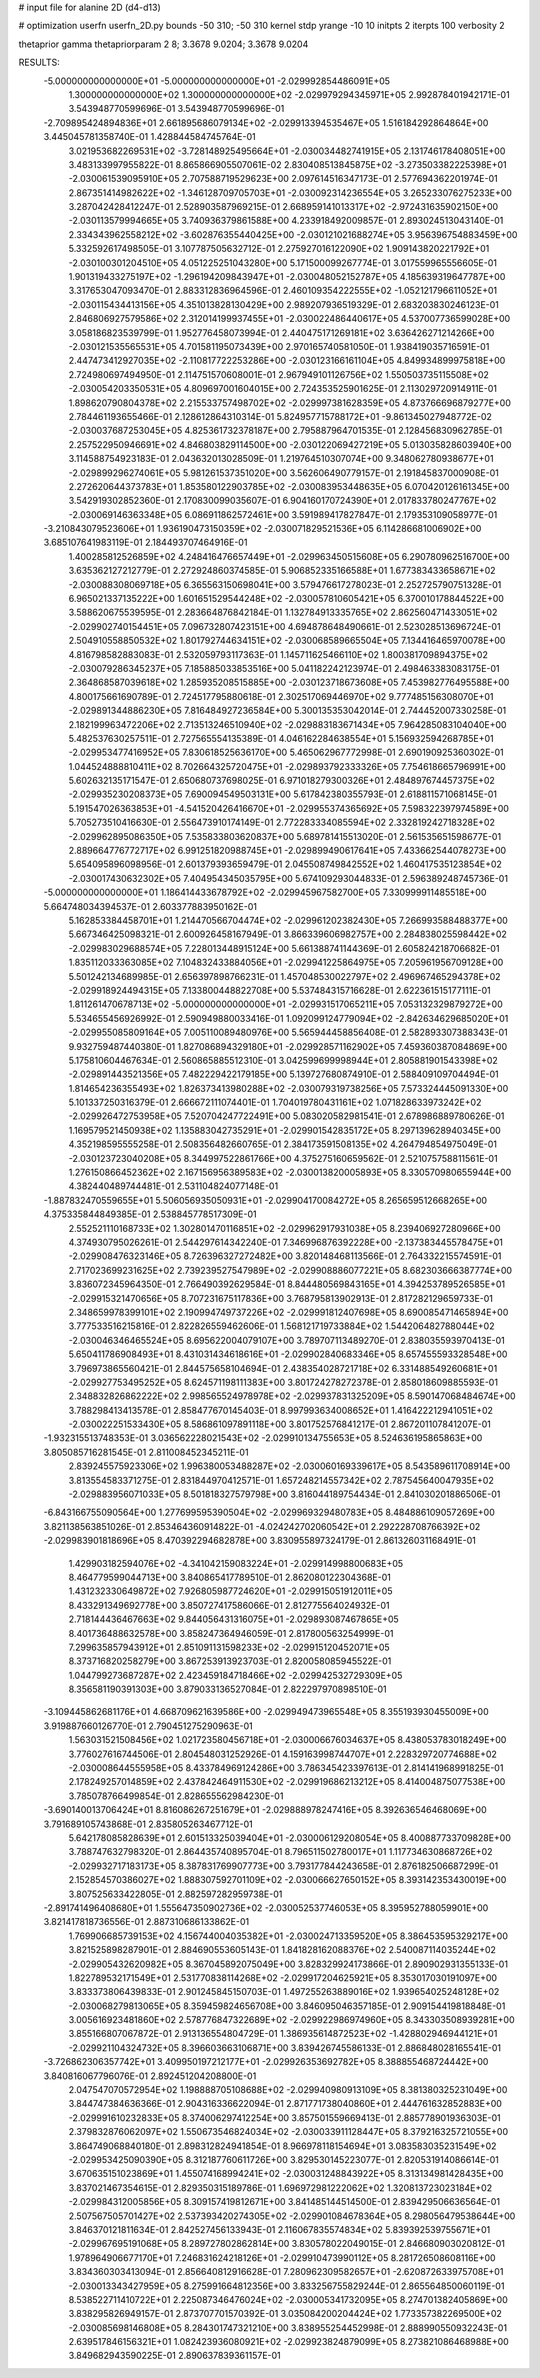 # input file for alanine 2D (d4-d13)

# optimization
userfn       userfn_2D.py
bounds       -50 310; -50 310
kernel       stdp
yrange       -10 10
initpts      2
iterpts      100
verbosity    2

thetaprior gamma
thetapriorparam 2 8; 3.3678 9.0204; 3.3678 9.0204

RESULTS:
 -5.000000000000000E+01 -5.000000000000000E+01      -2.029992854486091E+05
  1.300000000000000E+02  1.300000000000000E+02      -2.029979294345971E+05       2.992878401942171E-01       3.543948770599696E-01  3.543948770599696E-01
 -2.709895424894836E+01  2.661895686079134E+02      -2.029913394535467E+05       1.516184292864864E+00       3.445045781358740E-01  1.428844584745764E-01
  3.021953682269531E+02 -3.728148925495664E+01      -2.030034482741915E+05       2.131746178408051E+00       3.483133997955822E-01  8.865866905507061E-02
  2.830408513845875E+02 -3.273503382225398E+01      -2.030061539095910E+05       2.707588719529623E+00       2.097614516347173E-01  2.577694362201974E-01
  2.867351414982622E+02 -1.346128709705703E+01      -2.030092314236554E+05       3.265233076275233E+00       3.287042428412247E-01  2.528903587969215E-01
  2.668959141013317E+02 -2.972431635902150E+00      -2.030113579994665E+05       3.740936379861588E+00       4.233918492009857E-01  2.893024513043140E-01
  2.334343962558212E+02 -3.602876355440425E+00      -2.030121021688274E+05       3.956396754883459E+00       5.332592617498505E-01  3.107787505632712E-01
  2.275927016122090E+02  1.909143820221792E+01      -2.030100301204510E+05       4.051225251043280E+00       5.171500099267774E-01  3.017559965556605E-01
  1.901319433275197E+02 -1.296194209843947E+01      -2.030048052152787E+05       4.185639319647787E+00       3.317653047093470E-01  2.883312836964596E-01
  2.460109354222555E+02 -1.052121796611052E+01      -2.030115434413156E+05       4.351013828130429E+00       2.989207936519329E-01  2.683203830246123E-01
  2.846806927579586E+02  2.312014199937455E+01      -2.030022486440617E+05       4.537007736599028E+00       3.058186823539799E-01  1.952776458073994E-01
  2.440475171269181E+02  3.636426271214266E+00      -2.030121535565531E+05       4.701581195073439E+00       2.970165740581050E-01  1.938419035716591E-01
  2.447473412927035E+02 -2.110817722253286E+00      -2.030123166161104E+05       4.849934899975818E+00       2.724980697494950E-01  2.114751570608001E-01
  2.967949101126756E+02  1.550503735115508E+02      -2.030054203350531E+05       4.809697001604015E+00       2.724353525901625E-01  2.113029720914911E-01
  1.898620790804378E+02  2.215533757498702E+02      -2.029997381628359E+05       4.873766696879277E+00       2.784461193655466E-01  2.128612864310314E-01
  5.824957715788172E+01 -9.861345027948772E-02      -2.030037687253045E+05       4.825361732378187E+00       2.795887964701535E-01  2.128456830962785E-01
  2.257522950946691E+02  4.846803829114500E+00      -2.030122069427219E+05       5.013035828603940E+00       3.114588754923183E-01  2.043632013028509E-01
  1.219764510307074E+00  9.348062780938677E+01      -2.029899296274061E+05       5.981261537351020E+00       3.562606490779157E-01  2.191845837000908E-01
  2.272620644373783E+01  1.853580122903785E+02      -2.030083953448635E+05       6.070420126161345E+00       3.542919302852360E-01  2.170830099035607E-01
  6.904160170724390E+01  2.017833780247767E+02      -2.030069146363348E+05       6.086911862572461E+00       3.591989417827847E-01  2.179353109058977E-01
 -3.210843079523606E+01  1.936190473150359E+02      -2.030071829521536E+05       6.114286681006902E+00       3.685107641983119E-01  2.184493707464916E-01
  1.400285812526859E+02  4.248416476657449E+01      -2.029963450515608E+05       6.290780962516700E+00       3.635362127212779E-01  2.272924860374585E-01
  5.906852335166588E+01  1.677383433658671E+02      -2.030088308069718E+05       6.365563150698041E+00       3.579476617278023E-01  2.252725790751328E-01
  6.965021337135222E+00  1.601651529544248E+02      -2.030057810605421E+05       6.370010178844522E+00       3.588620675539595E-01  2.283664876842184E-01
  1.132784913335765E+02  2.862560471433051E+02      -2.029902740154451E+05       7.096732807423151E+00       4.694878648490661E-01  2.523028513696724E-01
  2.504910558850532E+02  1.801792744634151E+02      -2.030068589665504E+05       7.134416465970078E+00       4.816798582883083E-01  2.532059793117363E-01
  1.145711625466110E+02  1.800381709894375E+02      -2.030079286345237E+05       7.185885033853516E+00       5.041182242123974E-01  2.498463383083175E-01
  2.364868587039618E+02  1.285935208515885E+00      -2.030123718673608E+05       7.453982776495588E+00       4.800175661690789E-01  2.724517795880618E-01
  2.302517069446970E+02  9.777485156308070E+01      -2.029891344886230E+05       7.816484927236584E+00       5.300135353042014E-01  2.744452007330258E-01
  2.182199963472206E+02  2.713513246510940E+02      -2.029883183671434E+05       7.964285083104040E+00       5.482537630257511E-01  2.727565554135389E-01
  4.046162284638554E+01  5.156932594268785E+01      -2.029953477416952E+05       7.830618525636170E+00       5.465062967772998E-01  2.690190925360302E-01
  1.044524888810411E+02  8.702664325720475E+01      -2.029893792333326E+05       7.754618665796991E+00       5.602632135171547E-01  2.650680737698025E-01
  6.971018279300326E+01  2.484897674457375E+02      -2.029935230208373E+05       7.690094549503131E+00       5.617842380355793E-01  2.618811571068145E-01
  5.191547026363853E+01 -4.541520426416670E+01      -2.029955374365692E+05       7.598322397974589E+00       5.705273510416630E-01  2.556473910174149E-01
  2.772283334085594E+02  2.332819242718328E+02      -2.029962895086350E+05       7.535833803620837E+00       5.689781415513020E-01  2.561535651598677E-01
  2.889664776772717E+02  6.991251820988745E+01      -2.029899490617641E+05       7.433662544078273E+00       5.654095896098956E-01  2.601379393659479E-01
  2.045508749842552E+02  1.460417535123854E+02      -2.030017430632302E+05       7.404954345035795E+00       5.674109293044833E-01  2.596389248745736E-01
 -5.000000000000000E+01  1.186414433678792E+02      -2.029945967582700E+05       7.330999911485518E+00       5.664748034394537E-01  2.603377883950162E-01
  5.162853384458701E+01  1.214470566704474E+02      -2.029961202382430E+05       7.266993588488377E+00       5.667346425098321E-01  2.600926458167949E-01
  3.866339606982757E+00  2.284838025598442E+02      -2.029983029688574E+05       7.228013448915124E+00       5.661388741144369E-01  2.605824218706682E-01
  1.835112033363085E+02  7.104832433884056E+01      -2.029941225864975E+05       7.205961956709128E+00       5.501242134689985E-01  2.656397898766231E-01
  1.457048530022797E+02  2.496967465294378E+02      -2.029918924494315E+05       7.133800448822708E+00       5.537484315716628E-01  2.622361515177111E-01
  1.811261470678713E+02 -5.000000000000000E+01      -2.029931517065211E+05       7.053132329879272E+00       5.534655456926992E-01  2.590949880033416E-01
  1.092099124779094E+02 -2.842634629685020E+01      -2.029955085809164E+05       7.005110089480976E+00       5.565944458856408E-01  2.582893307388343E-01
  9.932759487440380E-01  1.827086894329180E+01      -2.029928571162902E+05       7.459360387084869E+00       5.175810604467634E-01  2.560865885512310E-01
  3.042599699998944E+01  2.805881901543398E+02      -2.029891443521356E+05       7.482229422179185E+00       5.139727680874910E-01  2.588409109704494E-01
  1.814654236355493E+02  1.826373413980288E+02      -2.030079319738256E+05       7.573324445091330E+00       5.101337250316379E-01  2.666672111074401E-01
  1.704019780431161E+02  1.071828633973242E+02      -2.029926472753958E+05       7.520704247722491E+00       5.083020582981541E-01  2.678986889780626E-01
  1.169579521450938E+02  1.135883042735291E+01      -2.029901542835172E+05       8.297139628940345E+00       4.352198595555258E-01  2.508356482660765E-01
  2.384173591508135E+02  4.264794854975049E-01      -2.030123723040208E+05       8.344997522861766E+00       4.375275160659562E-01  2.521075758811561E-01
  1.276150866452362E+02  2.167156956389583E+02      -2.030013820005893E+05       8.330570980655944E+00       4.382440489744481E-01  2.531104824077148E-01
 -1.887832470559655E+01  5.506056935050931E+01      -2.029904170084272E+05       8.265659512668265E+00       4.375335844849385E-01  2.538845778517309E-01
  2.552521110168733E+02  1.302801470116851E+02      -2.029962917931038E+05       8.239406927280966E+00       4.374930795026261E-01  2.544297614342240E-01
  7.346996876392228E+00 -2.137383445578475E+01      -2.029908476323146E+05       8.726396327272482E+00       3.820148468113566E-01  2.764332215574591E-01
  2.717023699231625E+02  2.739239527547989E+02      -2.029908886077221E+05       8.682303666387774E+00       3.836072345964350E-01  2.766490392629584E-01
  8.844480569843165E+01  4.394253789526585E+01      -2.029915321470656E+05       8.707231675117836E+00       3.768795813902913E-01  2.817282129659733E-01
  2.348659978399101E+02  2.190994749737226E+02      -2.029991812407698E+05       8.690085471465894E+00       3.777533516215816E-01  2.822826559462606E-01
  1.568121719733884E+02  1.544206482788044E+02      -2.030046346465524E+05       8.695622004079107E+00       3.789707113489270E-01  2.838035593970413E-01
  5.650411786908493E+01  8.431031434618616E+01      -2.029902840683346E+05       8.657455593328548E+00       3.796973865560421E-01  2.844575658104694E-01
  2.438354028721718E+02  6.331488549260681E+01      -2.029927753495252E+05       8.624571198111383E+00       3.801724278272378E-01  2.858018609885593E-01
  2.348832826862222E+02  2.998565524978978E+02      -2.029937831325209E+05       8.590147068484674E+00       3.788298413413578E-01  2.858477670145403E-01
  8.997993634008652E+01  1.416422212941051E+02      -2.030022251533430E+05       8.586861097891118E+00       3.801752576841217E-01  2.867201107841207E-01
 -1.932315513748353E-01  3.036562228021543E+02      -2.029910134755653E+05       8.524636195865863E+00       3.805085716281545E-01  2.811008452345211E-01
  2.839245575923306E+02  1.996380053488287E+02      -2.030060169339617E+05       8.543589611708914E+00       3.813554583371275E-01  2.831844970412571E-01
  1.657248214557342E+02  2.787545640047935E+02      -2.029883956071033E+05       8.501818327579798E+00       3.816044189754434E-01  2.841030201886506E-01
 -6.843166755090564E+00  1.277699595390504E+02      -2.029969329480783E+05       8.484886109057269E+00       3.821138563851026E-01  2.853464360914822E-01
 -4.024242702060542E+01  2.292228708766392E+02      -2.029983901818696E+05       8.470392294682878E+00       3.830955897324179E-01  2.861326031168491E-01
  1.429903182594076E+02 -4.341042159083224E+01      -2.029914998800683E+05       8.464779599044713E+00       3.840865417789510E-01  2.862080122304368E-01
  1.431232330649872E+02  7.926805987724620E+01      -2.029915051912011E+05       8.433291349692778E+00       3.850727417586066E-01  2.812775564024932E-01
  2.718144436467663E+02  9.844056431316075E+01      -2.029893087467865E+05       8.401736488632578E+00       3.858247364946059E-01  2.817800563254999E-01
  7.299635857943912E+01  2.851091131598233E+02      -2.029915120452071E+05       8.373716820258279E+00       3.867253913923703E-01  2.820058085945522E-01
  1.044799273687287E+02  2.423459184718466E+02      -2.029942532729309E+05       8.356581190391303E+00       3.879033136527084E-01  2.822297970898510E-01
 -3.109445862681176E+01  4.668709621639586E+00      -2.029949473965548E+05       8.355193930455009E+00       3.919887660126770E-01  2.790451275290963E-01
  1.563031521508456E+02  1.021723580456718E+01      -2.030006676034637E+05       8.438053783018249E+00       3.776027616744506E-01  2.804548031252926E-01
  4.159163998744707E+01  2.228329720774688E+02      -2.030008644555958E+05       8.433784969124286E+00       3.786345423397613E-01  2.814141968991825E-01
  2.178249257014859E+02  2.437842464911530E+02      -2.029919686213212E+05       8.414004875077538E+00       3.785078766499854E-01  2.828655562984230E-01
 -3.690140013706424E+01  8.816086267251679E+01      -2.029888978247416E+05       8.392636546468069E+00       3.791689105743868E-01  2.835805263467712E-01
  5.642178085828639E+01  2.601513325039404E+01      -2.030006129208054E+05       8.400887733709828E+00       3.788747632798320E-01  2.864435740895704E-01
  8.796511502780017E+01  1.117734630868726E+02      -2.029932717183173E+05       8.387831769907773E+00       3.793177844243658E-01  2.876182506687299E-01
  2.152854570386027E+02  1.888307592701109E+02      -2.030066627650152E+05       8.393142353430019E+00       3.807525633422805E-01  2.882597282959738E-01
 -2.891741496408680E+01  1.555647350902736E+02      -2.030052537746053E+05       8.395952788059901E+00       3.821417818736556E-01  2.887310686133862E-01
  1.769906685739153E+02  4.156744004035382E+01      -2.030024713359520E+05       8.386453595329217E+00       3.821525898287901E-01  2.884690553605143E-01
  1.841828162088376E+02  2.540087114035244E+02      -2.029905432620982E+05       8.367045892075049E+00       3.828329924173866E-01  2.890902931355133E-01
  1.822789532171549E+01  2.531770838114268E+02      -2.029917204625921E+05       8.353017030191097E+00       3.833373806439833E-01  2.901245845150703E-01
  1.497255263889016E+02  1.939654025248128E+02      -2.030068279813065E+05       8.359459824656708E+00       3.846095046357185E-01  2.909154419818848E-01
  3.005616923481860E+02  2.578776847322689E+02      -2.029922986974960E+05       8.343303508939281E+00       3.855166807067872E-01  2.913136554804729E-01
  1.386935614872523E+02 -1.428802946944121E+01      -2.029921104324732E+05       8.396603663106871E+00       3.839426745586133E-01  2.886848028165541E-01
 -3.726862306357742E+01  3.409950197212177E+01      -2.029926353692782E+05       8.388855468724442E+00       3.840816067796076E-01  2.892451204208800E-01
  2.047547070572954E+02  1.198888705108688E+02      -2.029940980913109E+05       8.381380325231049E+00       3.844747384636366E-01  2.904316336622094E-01
  2.871771738040860E+01  2.444761632852883E+00      -2.029991610232833E+05       8.374006297412254E+00       3.857501559669413E-01  2.885778901936303E-01
  2.379832876062097E+02  1.550673546824034E+02      -2.030033911128447E+05       8.379216325721055E+00       3.864749068840180E-01  2.898312824941854E-01
  8.966978118154694E+01  3.083583035231549E+02      -2.029953425090390E+05       8.312187760611726E+00       3.829530145223077E-01  2.820531914086614E-01
  3.670635151023869E+01  1.455074168994241E+02      -2.030031248843922E+05       8.313134981428435E+00       3.837021467354615E-01  2.829350315189786E-01
  1.696972981222062E+02  1.320813723023184E+02      -2.029984312005856E+05       8.309157419812671E+00       3.841485144514500E-01  2.839429506636564E-01
  2.507567505701427E+02  2.537393420274305E+02      -2.029901084678364E+05       8.298056479538644E+00       3.846370121811634E-01  2.842527456133943E-01
  2.116067835574834E+02  5.839392539755671E+01      -2.029967695191068E+05       8.289727802862814E+00       3.830578022049015E-01  2.846680903020812E-01
  1.978964906677170E+01  7.246831624218126E+01      -2.029910473990112E+05       8.281726508608116E+00       3.834360303413094E-01  2.856640812916628E-01
  7.280962309582657E+01 -2.620872633975708E+01      -2.030013343427959E+05       8.275991664812356E+00       3.833256755829244E-01  2.865564850060119E-01
  8.538522711410722E+01  2.225087346476024E+02      -2.030005341732095E+05       8.274701382405869E+00       3.838295826949157E-01  2.873707701570392E-01
  3.035084200204424E+02  1.773357382269500E+02      -2.030085698146808E+05       8.284301747321210E+00       3.838955254452998E-01  2.888990550932243E-01
  2.639517846156321E+01  1.082423936080921E+02      -2.029923824879099E+05       8.273821086468988E+00       3.849682943590225E-01  2.890637839361157E-01